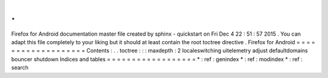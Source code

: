 .
.
Firefox
for
Android
documentation
master
file
created
by
sphinx
-
quickstart
on
Fri
Dec
4
22
:
51
:
57
2015
.
You
can
adapt
this
file
completely
to
your
liking
but
it
should
at
least
contain
the
root
toctree
directive
.
Firefox
for
Android
=
=
=
=
=
=
=
=
=
=
=
=
=
=
=
=
=
=
=
Contents
:
.
.
toctree
:
:
:
maxdepth
:
2
localeswitching
uitelemetry
adjust
defaultdomains
bouncer
shutdown
Indices
and
tables
=
=
=
=
=
=
=
=
=
=
=
=
=
=
=
=
=
=
*
:
ref
:
genindex
*
:
ref
:
modindex
*
:
ref
:
search
